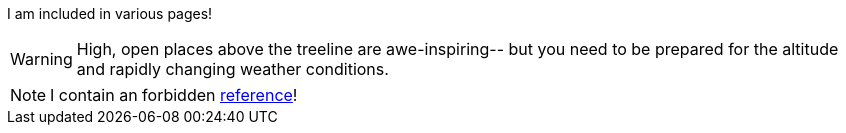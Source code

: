 I am included in various pages!

[WARNING]
====
High, open places above the treeline are awe-inspiring--
but you need to be prepared for the altitude and
rapidly changing weather conditions.
====

NOTE: I contain an forbidden xref:#yolo[reference]!
